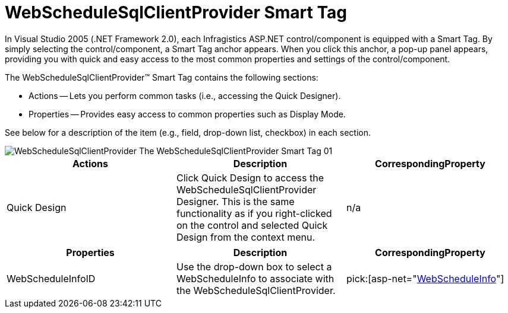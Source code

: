 ﻿////

|metadata|
{
    "name": "webschedulesqlclientprovider-smart-tag",
    "controlName": ["WebScheduleSqlProvider"],
    "tags": ["Data Presentation","Persistence"],
    "guid": "{EFC3BC64-4385-4ACD-B098-C9E60F7CF847}",  
    "buildFlags": [],
    "createdOn": "2007-04-02T21:33:29Z"
}
|metadata|
////

= WebScheduleSqlClientProvider Smart Tag

In Visual Studio 2005 (.NET Framework 2.0), each Infragistics ASP.NET control/component is equipped with a Smart Tag. By simply selecting the control/component, a Smart Tag anchor appears. When you click this anchor, a pop-up panel appears, providing you with quick and easy access to the most common properties and settings of the control/component.

The WebScheduleSqlClientProvider™ Smart Tag contains the following sections:

* Actions -- Lets you perform common tasks (i.e., accessing the Quick Designer).
* Properties -- Provides easy access to common properties such as Display Mode.

See below for a description of the item (e.g., field, drop-down list, checkbox) in each section.

image::images/WebScheduleSqlClientProvider_The_WebScheduleSqlClientProvider_Smart_Tag_01.png[]

[options="header", cols="a,a,a"]
|====
|Actions|Description|CorrespondingProperty

|Quick Design
|Click Quick Design to access the WebScheduleSqlClientProvider Designer. This is the same functionality as if you right-clicked on the control and selected Quick Design from the context menu.
|n/a

|====

[options="header", cols="a,a,a"]
|====
|Properties|Description|CorrespondingProperty

|WebScheduleInfoID
|Use the drop-down box to select a WebScheduleInfo to associate with the WebScheduleSqlClientProvider.
| pick:[asp-net="link:infragistics4.webui.webscheduledataprovider.v{ProductVersion}~infragistics.webui.data.webscheduledataproviderbase~webscheduleinfoid.html[WebScheduleInfo]"] 

|====